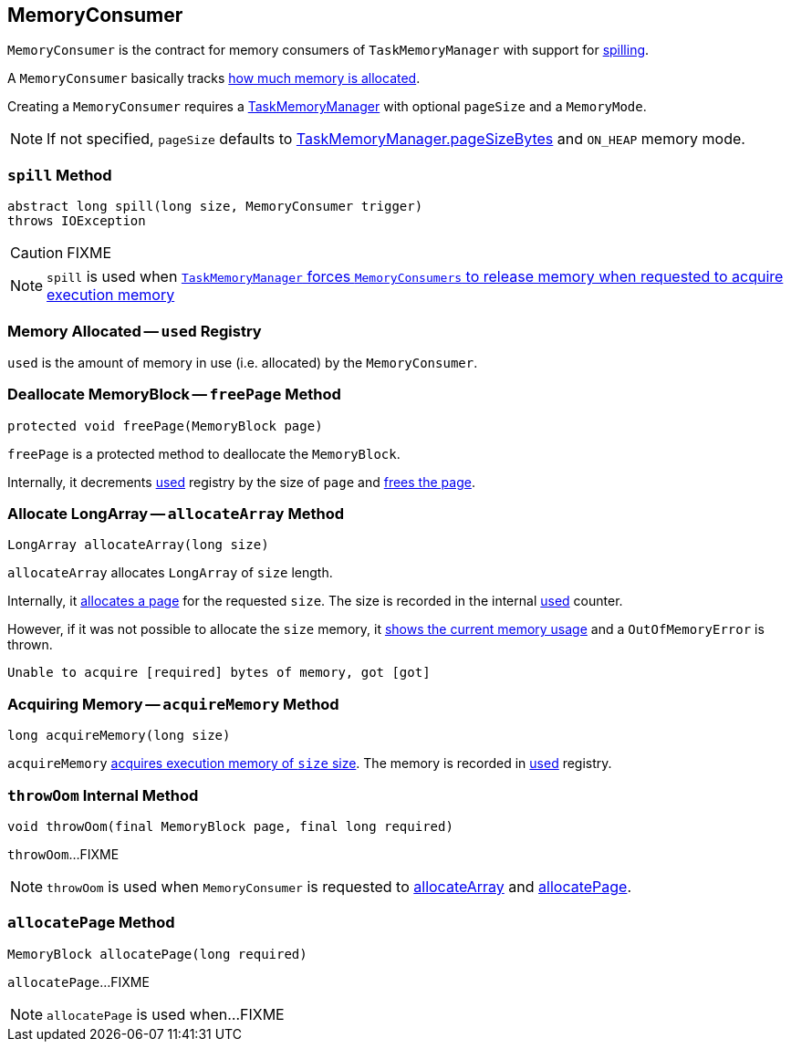 == [[MemoryConsumer]] MemoryConsumer

`MemoryConsumer` is the contract for memory consumers of `TaskMemoryManager` with support for <<spill, spilling>>.

A `MemoryConsumer` basically tracks <<used, how much memory is allocated>>.

Creating a `MemoryConsumer` requires a link:spark-TaskMemoryManager.adoc[TaskMemoryManager] with optional `pageSize` and a `MemoryMode`.

NOTE: If not specified, `pageSize` defaults to link:spark-TaskMemoryManager.adoc#pageSizeBytes[TaskMemoryManager.pageSizeBytes] and `ON_HEAP` memory mode.

=== [[contract]][[spill]] `spill` Method

[source, java]
----
abstract long spill(long size, MemoryConsumer trigger)
throws IOException
----

CAUTION: FIXME

NOTE: `spill` is used when link:spark-TaskMemoryManager.adoc#acquireExecutionMemory[`TaskMemoryManager` forces `MemoryConsumers` to release memory when requested to acquire execution memory]

=== [[used]] Memory Allocated -- `used` Registry

`used` is the amount of memory in use (i.e. allocated) by the `MemoryConsumer`.

=== [[freePage]] Deallocate MemoryBlock -- `freePage` Method

[source, java]
----
protected void freePage(MemoryBlock page)
----

`freePage` is a protected method to deallocate the `MemoryBlock`.

Internally, it decrements <<used, used>> registry by the size of `page` and link:spark-TaskMemoryManager.adoc#freePage[frees the page].

=== [[allocateArray]] Allocate LongArray -- `allocateArray` Method

[source, java]
----
LongArray allocateArray(long size)
----

`allocateArray` allocates `LongArray` of `size` length.

Internally, it link:spark-TaskMemoryManager.adoc#allocatePage[allocates a page] for the requested `size`. The size is recorded in the internal <<used, used>> counter.

However, if it was not possible to allocate the `size` memory, it link:spark-TaskMemoryManager.adoc#showMemoryUsage[shows the current memory usage] and a `OutOfMemoryError` is thrown.

```
Unable to acquire [required] bytes of memory, got [got]
```

=== [[acquireMemory]] Acquiring Memory -- `acquireMemory` Method

[source, java]
----
long acquireMemory(long size)
----

`acquireMemory` link:spark-TaskMemoryManager.adoc#acquireExecutionMemory[acquires execution memory of `size` size]. The memory is recorded in <<used, used>> registry.

=== [[throwOom]] `throwOom` Internal Method

[source, java]
----
void throwOom(final MemoryBlock page, final long required)
----

`throwOom`...FIXME

NOTE: `throwOom` is used when `MemoryConsumer` is requested to <<allocateArray, allocateArray>> and <<allocatePage, allocatePage>>.

=== [[allocatePage]] `allocatePage` Method

[source, java]
----
MemoryBlock allocatePage(long required)
----

`allocatePage`...FIXME

NOTE: `allocatePage` is used when...FIXME
